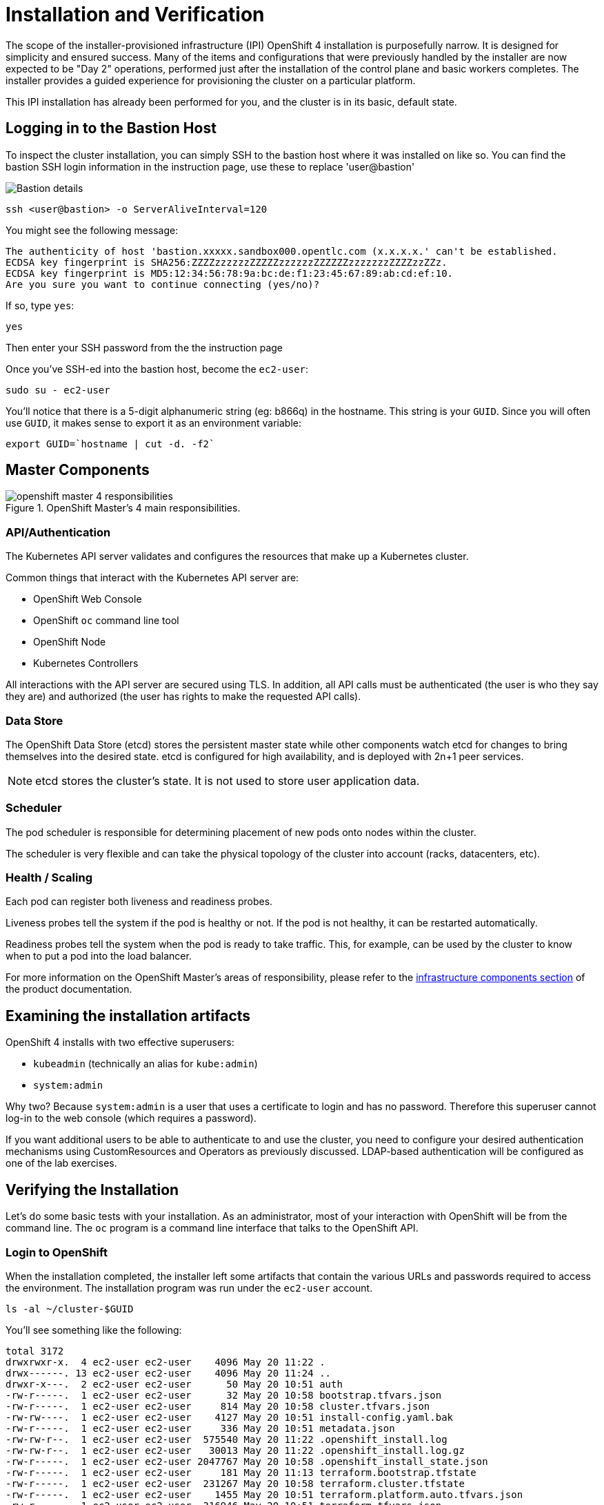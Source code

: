 = Installation and Verification

The scope of the installer-provisioned infrastructure (IPI) OpenShift 4
installation is purposefully narrow. It is designed for simplicity and
ensured success. Many of the items and configurations that were previously
handled by the installer are now expected to be "Day 2" operations, performed
just after the installation of the control plane and basic workers completes.
The installer provides a guided experience for provisioning the cluster on a
particular platform.

This IPI installation has already been performed for you, and the cluster is
in its basic, default state.

== Logging in to the Bastion Host
To inspect the cluster installation, you can simply SSH to the bastion host where it was installed on like so.
You can find the bastion SSH login information in the instruction page, use these to replace 'user@bastion'

image::rhpd-bastion-details.png[Bastion details]

[source,bash,role="execute"]
----
ssh <user@bastion> -o ServerAliveInterval=120
----

You might see the following message:
----
The authenticity of host 'bastion.xxxxx.sandbox000.opentlc.com (x.x.x.x.' can't be established.
ECDSA key fingerprint is SHA256:ZZZZzzzzzzZZZZZzzzzzzZZZZZZzzzzzzzZZZZzzZZz.
ECDSA key fingerprint is MD5:12:34:56:78:9a:bc:de:f1:23:45:67:89:ab:cd:ef:10.
Are you sure you want to continue connecting (yes/no)?
----

If so, type `yes`:

[source,bash,role="execute"]
----
yes
----

Then enter your SSH password from the the instruction page

Once you've SSH-ed into the bastion host, become the `ec2-user`:

[source,bash,role="execute"]
----
sudo su - ec2-user
----

You'll notice that there is a 5-digit alphanumeric string (eg: b866q) in the hostname. This
string is your `GUID`. Since you will often use `GUID`, it makes sense to
export it as an environment variable:

[source,bash,role="execute"]
----
export GUID=`hostname | cut -d. -f2`
----

== Master Components

.OpenShift Master's 4 main responsibilities.
image::openshift_master_4_responsibilities.png[]


=== API/Authentication
The Kubernetes API server validates and configures the resources that make up a Kubernetes cluster.

Common things that interact with the Kubernetes API server are:

* OpenShift Web Console
* OpenShift `oc` command line tool
* OpenShift Node
* Kubernetes Controllers

All interactions with the API server are secured using TLS. In addition, all
API calls must be authenticated (the user is who they say they are) and
authorized (the user has rights to make the requested API calls).


=== Data Store
The OpenShift Data Store (etcd) stores the persistent master state while
other components watch etcd for changes to bring themselves into the desired
state. etcd is configured for high availability, and is deployed with
2n+1 peer services.

[NOTE]
====
etcd stores the cluster's state. It is not used to store user application data.
====

=== Scheduler
The pod scheduler is responsible for determining placement of new pods onto
nodes within the cluster.

The scheduler is very flexible and can take the physical topology of the
cluster into account (racks, datacenters, etc).

=== Health / Scaling
Each pod can register both liveness and readiness probes.

Liveness probes tell the system if the pod is healthy or not. If the pod is
not healthy, it can be restarted automatically.

Readiness probes tell the system when the pod is ready to take traffic. This,
for example, can be used by the cluster to know when to put a pod into the
load balancer.

For more information on the OpenShift Master's areas of responsibility, please refer to
the
link:https://docs.openshift.com/container-platform/4.14/architecture/control-plane.html[infrastructure components section] of the product documentation.

== Examining the installation artifacts
OpenShift 4 installs with two effective superusers:

* `kubeadmin` (technically an alias for `kube:admin`)
* `system:admin`

Why two? Because `system:admin` is a user that uses a certificate to login
and has no password. Therefore this superuser cannot log-in to the web
console (which requires a password).

If you want additional users to be able to authenticate to and use the
cluster, you need to configure your desired authentication mechanisms using
CustomResources and Operators as previously discussed. LDAP-based
authentication will be configured as one of the lab exercises.

== Verifying the Installation
Let's do some basic tests with your installation. As an administrator, most
of your interaction with OpenShift will be from the command line. The `oc`
program is a command line interface that talks to the OpenShift API.

=== Login to OpenShift
When the installation completed, the installer left some artifacts that
contain the various URLs and passwords required to access the environment.
The installation program was run under the `ec2-user` account.

[source,bash,role="execute"]
----
ls -al ~/cluster-$GUID
----

You'll see something like the following:

----
total 3172
drwxrwxr-x.  4 ec2-user ec2-user    4096 May 20 11:22 .
drwx------. 13 ec2-user ec2-user    4096 May 20 11:24 ..
drwxr-x---.  2 ec2-user ec2-user      50 May 20 10:51 auth
-rw-r-----.  1 ec2-user ec2-user      32 May 20 10:58 bootstrap.tfvars.json
-rw-r-----.  1 ec2-user ec2-user     814 May 20 10:58 cluster.tfvars.json
-rw-rw----.  1 ec2-user ec2-user    4127 May 20 10:51 install-config.yaml.bak
-rw-r-----.  1 ec2-user ec2-user     336 May 20 10:51 metadata.json
-rw-rw-r--.  1 ec2-user ec2-user  575540 May 20 11:22 .openshift_install.log
-rw-rw-r--.  1 ec2-user ec2-user   30013 May 20 11:22 .openshift_install.log.gz
-rw-r-----.  1 ec2-user ec2-user 2047767 May 20 10:58 .openshift_install_state.json
-rw-r-----.  1 ec2-user ec2-user     181 May 20 11:13 terraform.bootstrap.tfstate
-rw-r-----.  1 ec2-user ec2-user  231267 May 20 10:58 terraform.cluster.tfstate
-rw-r-----.  1 ec2-user ec2-user    1455 May 20 10:51 terraform.platform.auto.tfvars.json
-rw-r-----.  1 ec2-user ec2-user  316946 May 20 10:51 terraform.tfvars.json
drwxr-x---.  2 ec2-user ec2-user      62 May 20 10:51 tls
----

The OpenShift 4 IPI installation embeds Terraform in order to create some of
the cloud provider resources. You can see some of its outputs here. The
important file right now is the `.openshift_install.log`. Its last few lines
contain the relevant output to figure out how to access your environment:

[source,bash,role="execute"]
----
tail -n10 ~/cluster-$GUID/.openshift_install.log
----

You will see something like the following::

----
time="2024-05-20T11:22:04Z" level=debug msg="Time elapsed per stage:"
time="2024-05-20T11:22:04Z" level=debug msg="           cluster: 5m18s"
time="2024-05-20T11:22:04Z" level=debug msg="         bootstrap: 1m11s"
time="2024-05-20T11:22:04Z" level=debug msg="Bootstrap Complete: 13m31s"
time="2024-05-20T11:22:04Z" level=debug msg="               API: 2m22s"
time="2024-05-20T11:22:04Z" level=debug msg=" Bootstrap Destroy: 1m49s"
time="2024-05-20T11:22:04Z" level=debug msg=" Cluster Operators: 8m33s"
time="2024-05-20T11:22:04Z" level=info msg="Time elapsed: 30m35s"
----

The installation was run as a different system user, and the artifacts folder
is read-only mounted into your `lab-user` folder. While the installer has
fortunately given you a convenient `export` command to run, you don't have
write permissions to the path that it shows. The `oc` command will try to
write to the `KUBECONFIG` file, which it can't, so you'll get errors later if you try it.

Our installation process has actually already copied the config you need to
`~/.kube/config`, so you are already logged in. Try the following:

[source,bash,role="execute"]
----
oc whoami
----

The `oc` tool should already be in your path and be executable.

=== Examine the Cluster Version
First, you can check the current version of your OpenShift cluster by
executing the following:

[source,bash,role="execute"]
----
oc get clusterversion
----

And you will see some output like:

```
NAME      VERSION   AVAILABLE   
version   4.14.20    True      
PROGRESSING   SINCE   STATUS
False         11h     Cluster version is 4.14.20
```

For more details, you can execute the following command:

[source,bash,role="execute"]
----
oc describe clusterversion
----

Which will give you additional details, such as available updates:
```
Name:         version
Namespace:
Labels:       <none>
Annotations:  <none>
API Version:  config.openshift.io/v1
Kind:         ClusterVersion
Metadata:
  Creation Timestamp:  2024-05-20T11:01:20Z
  Generation:          2
  Resource Version:    32443
  UID:                 845f6b90-6304-4852-a1d0-7f219fc1c4f2
Spec:
  Channel:     stable-4.14
  Cluster ID:  025b1f93-99ea-45d9-9f49-668469fe8799
Status:
  Available Updates:
    Channels:
      candidate-4.14
      candidate-4.15
      eus-4.14
      fast-4.14
      fast-4.15
      stable-4.14
      stable-4.15
    Image:    quay.io/openshift-release-dev/ocp-release@sha256:0a34eac4b834e67f1bca94493c237e307be2c0eae7b8956d4d8
ef1c0c462c7b0
    URL:      https://access.redhat.com/errata/RHSA-2024:2668
    Version:  4.14.24
    Channels:
      candidate-4.14
      candidate-4.15
      eus-4.14
      fast-4.14
      fast-4.15
      stable-4.14
      stable-4.15
    Image:    quay.io/openshift-release-dev/ocp-release@sha256:f8465817382128ec7c0bc676174bad0fb43204c353e49c146dd
d83a5b3d58d92
    URL:      https://access.redhat.com/errata/RHBA-2024:2051
    Version:  4.14.23
    Channels:
      candidate-4.14
      candidate-4.15
      eus-4.14
      fast-4.14
      fast-4.15
      stable-4.14
      stable-4.15
    Image:    quay.io/openshift-release-dev/ocp-release@sha256:7093fa606debe63820671cc92a1384e14d0b70058d4b4719d66
6571e1fc62190
    URL:      https://access.redhat.com/errata/RHSA-2024:1891
    Version:  4.14.22
    Channels:
      candidate-4.14
      candidate-4.15
      eus-4.14
      fast-4.14
      fast-4.15
      stable-4.14
      stable-4.15
    Image:    quay.io/openshift-release-dev/ocp-release@sha256:6e3fba19a1453e61f8846c6b0ad3abf41436a3550092cbfd364
ad4ce194582b7
    URL:      https://access.redhat.com/errata/RHSA-2024:1765
    Version:  4.14.21
  Capabilities:
    Enabled Capabilities:
      Build
      CSISnapshot
      Console
      DeploymentConfig
      ImageRegistry
      Insights
      MachineAPI
      NodeTuning
      Storage
      baremetal
      marketplace
      openshift-samples
    Known Capabilities:
      Build
      CSISnapshot
      Console
      DeploymentConfig
      ImageRegistry
      Insights
      MachineAPI
      NodeTuning
      Storage
      baremetal
      marketplace
      openshift-samples
  Conditions:
    Last Transition Time:  2024-05-20T11:01:24Z
    Status:                True
    Type:                  RetrievedUpdates
    Last Transition Time:  2024-05-20T11:01:24Z
    Message:               Capabilities match configured spec
    Reason:                AsExpected
    Status:                False
    Type:                  ImplicitlyEnabledCapabilities
    Last Transition Time:  2024-05-20T11:01:24Z
    Message:               Payload loaded version="4.14.20" image="quay.io/openshift-release-dev/ocp-release@sha25
6:e64464879cd1acdfa7112c1ac1d90039e1689189e0af197f34881c79decda933" architecture="amd64"
    Reason:                PayloadLoaded
    Status:                True
    Type:                  ReleaseAccepted
    Last Transition Time:  2024-05-20T11:22:03Z
    Message:               Done applying 4.14.20
    Status:                True
    Type:                  Available
    Last Transition Time:  2024-05-20T11:28:33Z
    Status:                False
    Type:                  Failing
    Last Transition Time:  2024-05-20T11:22:03Z
    Message:               Cluster version is 4.14.20
    Status:                False
    Type:                  Progressing
  Desired:
    Channels:
      candidate-4.14
      candidate-4.15
      eus-4.14
      fast-4.14
      fast-4.15
      stable-4.14
      stable-4.15
    Image:    quay.io/openshift-release-dev/ocp-release@sha256:e64464879cd1acdfa7112c1ac1d90039e1689189e0af197f348
81c79decda933
    URL:      https://access.redhat.com/errata/RHSA-2024:1681
    Version:  4.14.20
  History:
    Completion Time:    2024-05-20T11:22:03Z
    Image:              quay.io/openshift-release-dev/ocp-release@sha256:e64464879cd1acdfa7112c1ac1d90039e1689189e
0af197f34881c79decda933
    Started Time:       2024-05-20T11:01:24Z
    State:              Completed
    Verified:           false
    Version:            4.14.20
  Observed Generation:  2
  Version Hash:         8tAqQ0_IORc=
Events:                 <none>
```

=== Look at the Nodes
Execute the following command to see a list of the *Nodes* that OpenShift knows
about:

[source,bash,role="execute"]
----
oc get nodes
----

The output should look something like the following:

----
NAME                                         STATUS   ROLES    AGE    VERSION
ip-10-0-29-201.us-east-2.compute.internal   Ready    worker                 59m   v1.27.11+749fe1d
ip-10-0-33-207.us-east-2.compute.internal   Ready    worker                 62m   v1.27.11+749fe1d
ip-10-0-51-82.us-east-2.compute.internal    Ready    control-plane,master   69m   v1.27.11+749fe1d
ip-10-0-7-192.us-east-2.compute.internal    Ready    control-plane,master   69m   v1.27.11+749fe1d
ip-10-0-88-149.us-east-2.compute.internal   Ready    control-plane,master   69m   v1.27.11+749fe1d
----

You have 3 masters and 2 workers. The OpenShift *Master* is also a *Node*
because it needs to participate in the software defined network (SDN). If you
need additional nodes for additional purposes, you can create them very
easily when using IPI and leveraging the cloud provider operators. You will
create nodes to run OpenShift infrastructure components (registry, router,
etc.) in a subsequent exercise.

Exit out of the `ec2-user` user shell.
[source,role="execute"]
----
exit
----

=== You will now exit the ssh session

[source,role="execute"]
----
exit
----

The login prompt should return to a simple *[~] $* rather than *[bastion…]$*.

If you accidentally hit exit more than once and connection to the console closes restart the Web terminal session.

[WARNING]
====
You might receive a self-signed certificate error in your browser when you
first visit the web console. When OpenShift is installed, by default, a CA
and SSL certificates are generated for all inter-component communication
within OpenShift, including the web console. Some lab instances were
installed with Let's Encrypt certificates, so not all will get this
warning.
====
